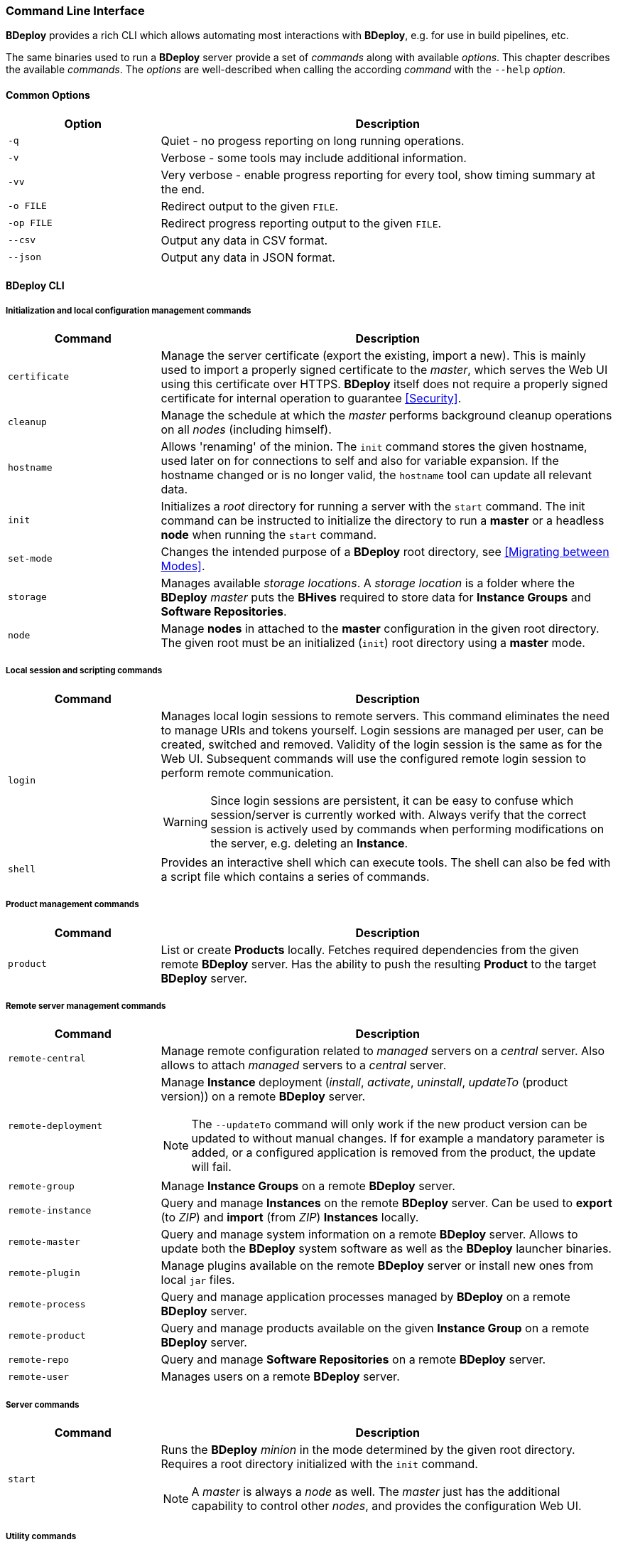 === Command Line Interface

*BDeploy* provides a rich CLI which allows automating most interactions with *BDeploy*, e.g. for use in build pipelines, etc.

The same binaries used to run a *BDeploy* server provide a set of _commands_ along with available _options_. This chapter describes the available _commands_. The _options_ are well-described when calling the according _command_ with the `--help` _option_.

==== Common Options

[%header,cols="25,75"]
|===
|Option
|Description

|`-q`
|Quiet - no progess reporting on long running operations.

|`-v`
|Verbose - some tools may include additional information.

|`-vv`
|Very verbose - enable progress reporting for every tool, show timing summary at the end.

|`-o FILE`
|Redirect output to the given `FILE`.

|`-op FILE`
|Redirect progress reporting output to the given `FILE`.

|`--csv`
|Output any data in CSV format.

|`--json`
|Output any data in JSON format.

|===

==== BDeploy CLI

===== Initialization and local configuration management commands

[%header,cols="25,75"]
|===
|Command
|Description

| `certificate`
| Manage the server certificate (export the existing, import a new). This is mainly used to import a properly signed certificate to the _master_, which serves the Web UI using this certificate over HTTPS. *BDeploy* itself does not require a properly signed certificate for internal operation to guarantee <<Security>>.

| `cleanup`
|Manage the schedule at which the _master_ performs background cleanup operations on all _nodes_ (including himself).

| `hostname`
| Allows 'renaming' of the minion. The `init` command stores the given hostname, used later on for connections to self and also for variable expansion. If the hostname changed or is no longer valid, the `hostname` tool can update all relevant data.

a| `init`
| Initializes a _root_ directory for running a server with the `start` command. The init command can be instructed to initialize the directory to run a *master* or a headless *node* when running the `start` command.

| `set-mode`
| Changes the intended purpose of a *BDeploy* root directory, see <<Migrating between Modes>>.

| `storage`
| Manages available _storage locations_. A _storage location_ is a folder where the *BDeploy* _master_ puts the *BHives* required to store data for *Instance Groups* and *Software Repositories*.

| `node`
a| Manage *nodes* in attached to the *master* configuration in the given root directory. The given root must be an initialized (`init`) root directory using a *master* mode.

|===

===== Local session and scripting commands

[%header,cols="25,75"]
|===
|Command
|Description

| `login`
a| Manages local login sessions to remote servers. This command eliminates the need to manage URIs and tokens yourself. Login sessions are managed per user, can be created, switched and removed. Validity of the login session is the same as for the Web UI. Subsequent commands will use the configured remote login session to perform remote communication.

[WARNING]
Since login sessions are persistent, it can be easy to confuse which session/server is currently worked with. Always verify that the correct session is actively used by commands when performing modifications on the server, e.g. deleting an *Instance*.

|`shell`
|Provides an interactive shell which can execute tools. The shell can also be fed with a script file which contains a series of commands.

|===

===== Product management commands

[%header,cols="25,75"]
|===
|Command
|Description

| `product`
| List or create *Products* locally. Fetches required dependencies from the given remote *BDeploy* server. Has the ability to push the resulting *Product* to the target *BDeploy* server.

|===

===== Remote server management commands

[%header,cols="25,75"]
|===
|Command
|Description

| `remote-central`
| Manage remote configuration related to _managed_ servers on a _central_ server. Also allows to attach _managed_ servers to a _central_ server.

| `remote-deployment`
a| Manage *Instance* deployment (_install_, _activate_, _uninstall_, _updateTo_ (product version)) on a remote *BDeploy* server.

[NOTE]
The `--updateTo` command will only work if the new product version can be updated to without manual changes. If for example a mandatory parameter is added, or a configured application is removed from the product, the update will fail.

| `remote-group`
| Manage *Instance Groups* on a remote *BDeploy* server.

| `remote-instance`
| Query and manage *Instances* on the remote *BDeploy* server. Can be used to *export* (to _ZIP_) and *import* (from _ZIP_) *Instances* locally.

| `remote-master`
| Query and manage system information on a remote *BDeploy* server. Allows to update both the *BDeploy* system software as well as the *BDeploy* launcher binaries.

| `remote-plugin`
| Manage plugins available on the remote *BDeploy* server or install new ones from local `jar` files.

| `remote-process`
| Query and manage application processes managed by *BDeploy* on a remote *BDeploy* server.

| `remote-product`
| Query and manage products available on the given *Instance Group* on a remote *BDeploy* server.

| `remote-repo`
| Query and manage *Software Repositories* on a remote *BDeploy* server.

| `remote-user`
| Manages users on a remote *BDeploy* server.

|===

===== Server commands

[%header,cols="25,75"]
|===
|Command
|Description

| `start`
a| Runs the *BDeploy* _minion_ in the mode determined by the given root directory. Requires a root directory initialized with the `init` command.

[NOTE]
A _master_ is always a _node_ as well. The _master_ just has the additional capability to control other _nodes_, and provides the configuration Web UI.

|===

===== Utility commands

[%header,cols="25,75"]
|===
|Command
|Description

| `bhive`
| Wraps around to the <<_bhive_cli,BHive CLI>>. Can be used to access *BHive* CLI commands if the *BHive* stand-alone binaries are not available. Usage: `bdeploy bhive <command>`

|===

==== BHive CLI

*BHive* is the underlying storage used by *BDeploy*. *BDeploy* serves *BHives* for all minions (_master_ and _node_), and has additional *BHives* per *Instance Group* and *Software Repository* on the _master_.

*BHive* itself is does not know about *BDeploy*, it is 'just' a dumb storage backend (which is responsible for de-duplicated, distributed, fail-tolerant (failure-recoverable) storage of file contents).

Much like Git, *BHive* only knows two commands that actually perform remote communication: `fetch` and `push`. All other commands are performing their work locally.

===== Analysis and maintenance commands

[%header,cols="25,75"]
|===
|Command
|Description

| `fsck`
a| Performs a file system check (_fsck_). This involves resolving all inter-*Manifest* dependencies, as well as re-hashing all objects in the underlying storage to assert that all objects in the storage are valid.

Also allows to fix found errors (by deletion). After this, missing *Manifests* must be re-pushed from a *BHive* which still has the required objects.

| `manifest`
| Manage existing *Manifests* in a given *BHive*.

|`prune`
| Remove unreferenced objects from the given *BHive* to free up disc space.

| `token`
| Allows generation of new _access tokens_, see <<_security,Security>>.

| `tree`
| Read and diff *Manifests* from the given *BHive*. Allows to compare the contents of *Manifests*, view differences and the estimated data transfer required to perform a delta 'update' if a potential remote *BHive* already has one of them.

|===

===== Filesystem interaction commands

[%header,cols="25,75"]
|===
|Command
|Description

| `export`
| Reads a *Manifest* from the given *BHive* and writes it's content to a given target folder.

| `import`
| Import a given folder into a given *BHive* and associate the given *Manifest* key with it.

|===

===== Remote server interaction commands

[%header,cols="25,75"]
|===
|Command
|Description

| `fetch`
| Fetches the given *Manifests* from a given remote *BHive*.

| `push`
| Push the given *Manifests* to the given remote *BHive*

|===

===== Server commands

[%header,cols="25,75"]
|===
|Command
|Description


| `serve`
| Serves one or more given *BHives* over the network. The same thing as *BDeploy* does internally, provided as CLI tool for maintenance reasons.

|===

==== Launcher CLI

[%header,cols="25,75"]
|===
|Command
|Description

| `launcher`
| Reads a given `.bdeploy` file, which describes all required information for the launcher to contact a *BDeploy* server and download a _client_ application.

| `uninstaller`
| Uninstalls a given application and cleans up in the local storage.

|===

==== Environment Variables

*BDeploy* and *BHive* CLIs provide a set of environment variables that allow you to provide environment defaults for certain command line arguments.

Each command will include information for the according environment fallback in it's help output, for instance:

----
$ bhive push --help
Help:

Usage: PushTool <args...>
               --token=ARG: Token for the remote access. Can be given alternatively to a keystore.
                            (Environment variable 'BDEPLOY_TOKEN' is used as fallback if not given)
              --remote=ARG: URI of remote BHive. Supports file:, jar:file:, bhive:
                            (Environment variable 'BDEPLOY_REMOTE' is used as fallback if not given)
              ...
----

[%header,cols="25,85"]
|===
|Variable
|Description

|`BDEPLOY_LOGIN`
|Specifies the name of a stored login session (`bdeploy login`) to use. This overrides the currently active login session if there is one.
|`BDEPLOY_REMOTE`
|URL to the remote *BDeploy* server which commands should connect to, e.g. `https://hostname:7701/api`.
|`BDEPLOY_ROOT`
|The root directory to use for `init` and `start` (primarily).
|`BDEPLOY_TOKEN`
|The actual _security token_ used to access the remote *BDeploy* server.
|`BDEPLOY_TOKENFILE`
|A file containing the _security token_ (as text content) used to access the remote *BDeploy* server.
|`BHIVE`
|Path to the *BHive* to operate on for local commands (e.g. `import`, `export`).
|`REMOTE_BHIVE`
|The name of the remote *BHive*. In case of *BDeploy* this is usually the name of an *Instance Group* or *Software Repository*.

|===
